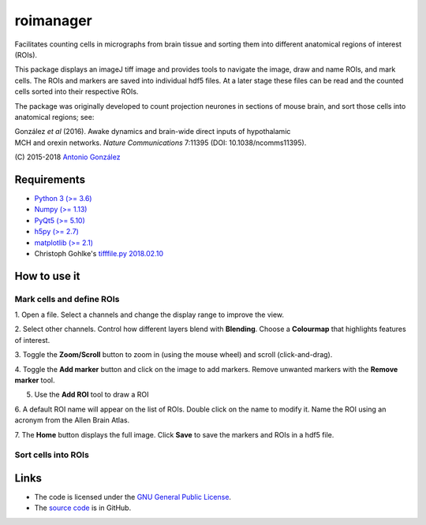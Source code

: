 
==========
roimanager
==========

Facilitates counting cells in micrographs from brain tissue and sorting
them into different anatomical regions of interest (ROIs).

This package displays an imageJ tiff image and provides tools to
navigate the image, draw and name ROIs, and mark cells. The ROIs and
markers are saved into individual hdf5 files. At a later stage these
files can be read and the counted cells sorted into their respective
ROIs.

The package was originally developed to count projection neurones in
sections of mouse brain, and sort those cells into anatomical regions;
see:

|       González *et al* (2016). Awake dynamics and brain-wide direct inputs of hypothalamic
|       MCH and orexin networks. *Nature Communications* 7:11395 (DOI: 10.1038/ncomms11395).

(\C) 2015-2018 `Antonio González <mailto:antgon@cantab.net>`_

Requirements
============

- `Python 3 (>= 3.6) <https://www.python.org/>`_
- `Numpy (>= 1.13) <http://www.numpy.org>`_
- `PyQt5 (>= 5.10) <https://riverbankcomputing.com/software/pyqt/download5>`_
- `h5py (>= 2.7) <https://www.h5py.org/>`_
- `matplotlib (>= 2.1) <https://matplotlib.org/>`_
- Christoph Gohlke's `tifffile.py 2018.02.10 <https://www.lfd.uci.edu/~gohlke/>`_

How to use it
=============

Mark cells and define ROIs
--------------------------

1. Open a file. Select a channels and change the display range to
improve the view.

.. image:: img/screenshot_01.png
   :align: center


2. Select other channels. Control how different layers blend with
**Blending**. Choose a **Colourmap** that highlights features of
interest.

.. image:: img/screenshot_02.png
   :align: center

3. Toggle the **Zoom/Scroll** button to zoom in (using the mouse wheel)
and scroll (click-and-drag).

.. image:: img/screenshot_03.png
   :align: center

4. Toggle the **Add marker** button and click on the image to add
markers. Remove unwanted markers with the **Remove marker** tool.

.. image:: img/screenshot_04.png
   :align: center

5. Use the **Add ROI** tool to draw a ROI

.. image:: img/screenshot_05.png
   :align: center

6. A default ROI name will appear on the list of ROIs. Double click on
the name to modify it. Name the ROI using an acronym from the Allen
Brain Atlas.

.. image:: img/screenshot_06.png
   :align: center

7. The **Home** button displays the full image. Click **Save** to save
the markers and ROIs in a hdf5 file.

.. image:: img/screenshot_07.png
   :align: center


Sort cells into ROIs
--------------------


Links
=====

* The code is licensed under the `GNU General Public License`_.
* The `source code`_ is in GitHub.

.. _`GNU General Public License`: http://www.gnu.org/licenses/gpl.html
.. _`source code`: https://github.com/antgon/roimanager

